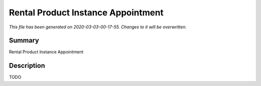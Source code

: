 Rental Product Instance Appointment
===========================================

*This file has been generated on 2020-03-03-00-17-55. Changes to it will be overwritten.*

Summary
-------

Rental Product Instance Appointment

Description
-----------

TODO


